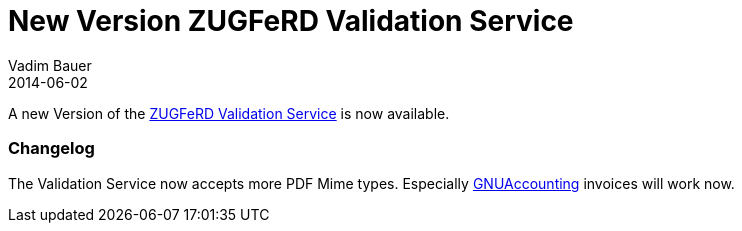 = New Version ZUGFeRD Validation Service
Vadim Bauer
2014-06-02
:jbake-type: post
:jbake-status: published
:jbake-tags: Release, Changelog	
:idprefix:
:linkattrs:

A new Version of the link:/validation.html[ZUGFeRD Validation Service] is now available. 

=== Changelog 

The Validation Service now accepts more PDF Mime types. Especially http://www.gnuaccounting.org[GNUAccounting] invoices will work now.

	